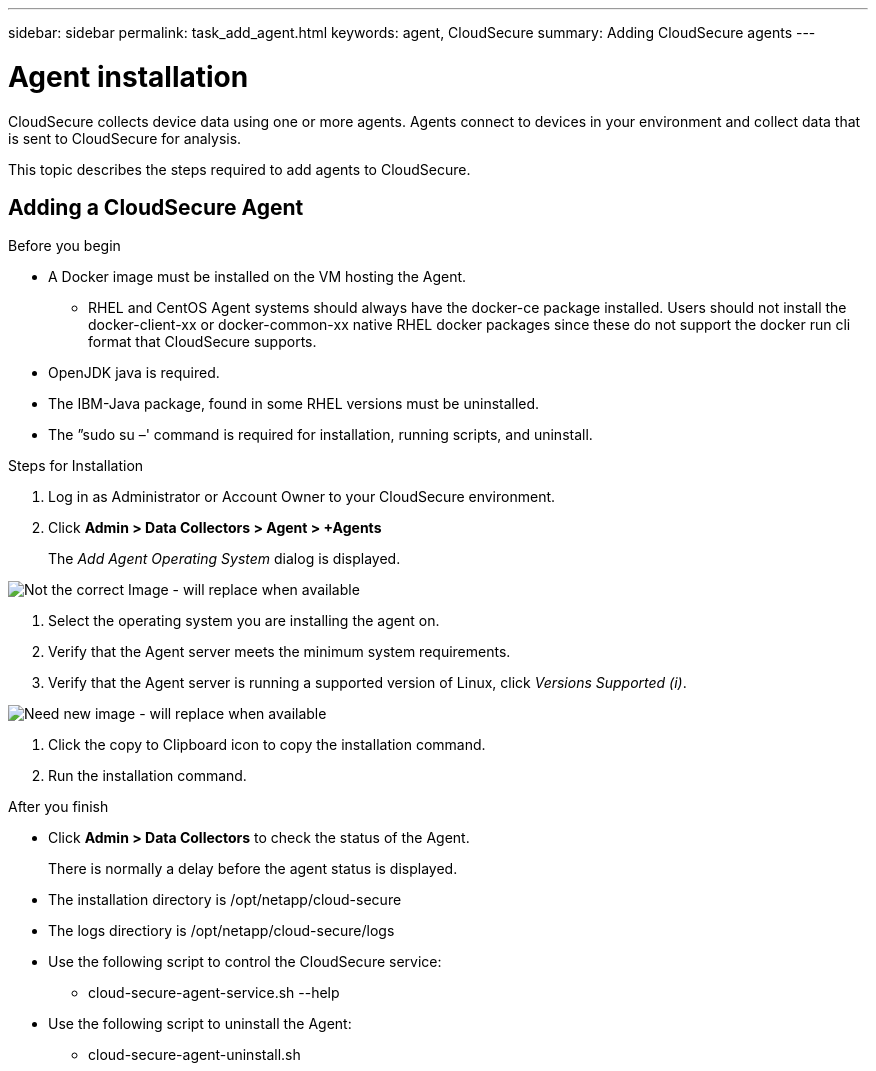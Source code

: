 ---
sidebar: sidebar
permalink: task_add_agent.html
keywords:  agent, CloudSecure
summary: Adding CloudSecure agents
---

= Agent installation

:toc: macro
:hardbreaks:
:toclevels: 1
:nofooter:
:icons: font
:linkattrs:
:imagesdir: ./media/

[.lead]

CloudSecure collects device data using one or more agents. Agents connect to devices in your environment and collect data that is sent to CloudSecure for analysis. 

This topic describes the steps required to add agents to CloudSecure. 

== Adding a CloudSecure Agent

.Before you begin

* A Docker image must be installed on the VM hosting the Agent. 
** RHEL and CentOS Agent systems should always have the docker-ce package installed. Users should not install the docker-client-xx or docker-common-xx native RHEL docker packages since these do not support the docker run cli format that CloudSecure supports. 
* OpenJDK java is required. 
* The IBM-Java package, found in some RHEL versions must be uninstalled. 
* The ”sudo su –' command is required for  installation, running scripts, and uninstall.  

.Steps for Installation 

. Log in as Administrator or Account Owner to your CloudSecure environment. 
. Click *Admin > Data Collectors > Agent > +Agents*
+
The _Add Agent Operating System_ dialog is displayed.

image::cs-add-agent-1.png[Not the correct Image - will replace when available] 

. Select the operating system you are installing the agent on.
. Verify that the Agent server meets the minimum system requirements. 
. Verify that the Agent server is running a supported version of Linux, click _Versions Supported (i)_.

image::cs-add-agent-2.png[Need new image - will replace when available]

. Click the copy to Clipboard icon to copy the installation command. 
. Run the installation command.   

.After you finish

* Click *Admin > Data Collectors* to check the status of the Agent.
+
There is normally a delay before the agent status is displayed. 

* The installation directory is /opt/netapp/cloud-secure
* The logs directiory is /opt/netapp/cloud-secure/logs 
* Use the following script to control the CloudSecure service:
** cloud-secure-agent-service.sh --help
* Use the following script to uninstall the Agent:
** cloud-secure-agent-uninstall.sh


